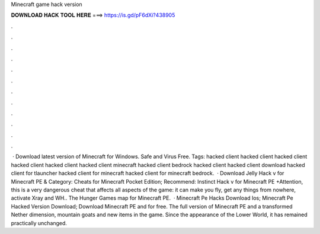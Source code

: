 Minecraft game hack version

𝐃𝐎𝐖𝐍𝐋𝐎𝐀𝐃 𝐇𝐀𝐂𝐊 𝐓𝐎𝐎𝐋 𝐇𝐄𝐑𝐄 ===> https://is.gd/pF6dXi?438905

.

.

.

.

.

.

.

.

.

.

.

.

 · Download latest version of Minecraft for Windows. Safe and Virus Free. Tags: hacked client hacked client hacked client hacked client hacked client hacked client minecraft hacked client bedrock hacked client hacked client download hacked client for tlauncher hacked client for minecraft hacked client for minecraft bedrock.  · Download Jelly Hack v for Minecraft PE & Category: Cheats for Minecraft Pocket Edition; Recommend: Instinct Hack v for Minecraft PE +Attention, this is a very dangerous cheat that affects all aspects of the game: it can make you fly, get any things from nowhere, activate Xray and WH.. The Hunger Games map for Minecraft PE.  · Minecraft Pe Hacks Download Ios; Minecraft Pe Hacked Version Download; Download Minecraft PE and for free. The full version of Minecraft PE and a transformed Nether dimension, mountain goats and new items in the game. Since the appearance of the Lower World, it has remained practically unchanged.